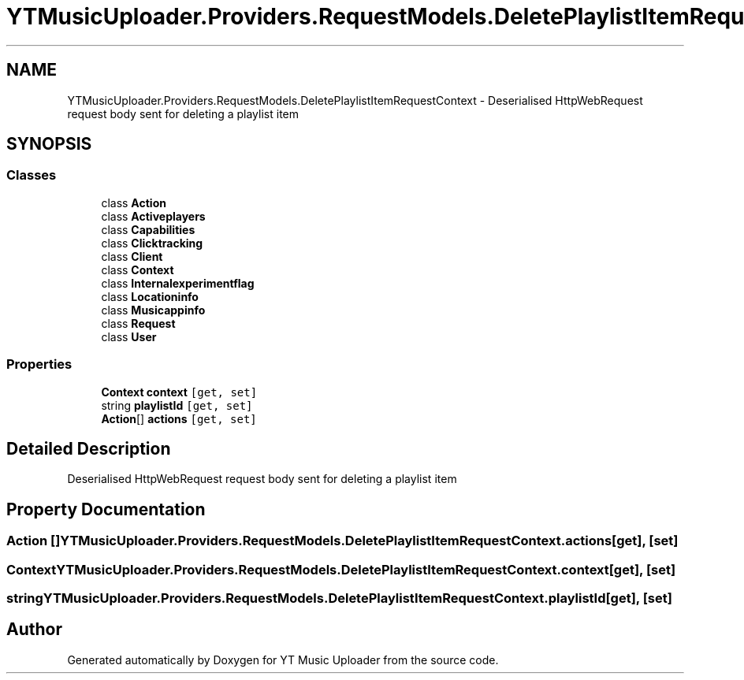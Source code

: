 .TH "YTMusicUploader.Providers.RequestModels.DeletePlaylistItemRequestContext" 3 "Wed May 12 2021" "YT Music Uploader" \" -*- nroff -*-
.ad l
.nh
.SH NAME
YTMusicUploader.Providers.RequestModels.DeletePlaylistItemRequestContext \- Deserialised HttpWebRequest request body sent for deleting a playlist item  

.SH SYNOPSIS
.br
.PP
.SS "Classes"

.in +1c
.ti -1c
.RI "class \fBAction\fP"
.br
.ti -1c
.RI "class \fBActiveplayers\fP"
.br
.ti -1c
.RI "class \fBCapabilities\fP"
.br
.ti -1c
.RI "class \fBClicktracking\fP"
.br
.ti -1c
.RI "class \fBClient\fP"
.br
.ti -1c
.RI "class \fBContext\fP"
.br
.ti -1c
.RI "class \fBInternalexperimentflag\fP"
.br
.ti -1c
.RI "class \fBLocationinfo\fP"
.br
.ti -1c
.RI "class \fBMusicappinfo\fP"
.br
.ti -1c
.RI "class \fBRequest\fP"
.br
.ti -1c
.RI "class \fBUser\fP"
.br
.in -1c
.SS "Properties"

.in +1c
.ti -1c
.RI "\fBContext\fP \fBcontext\fP\fC [get, set]\fP"
.br
.ti -1c
.RI "string \fBplaylistId\fP\fC [get, set]\fP"
.br
.ti -1c
.RI "\fBAction\fP[] \fBactions\fP\fC [get, set]\fP"
.br
.in -1c
.SH "Detailed Description"
.PP 
Deserialised HttpWebRequest request body sent for deleting a playlist item 


.SH "Property Documentation"
.PP 
.SS "\fBAction\fP [] YTMusicUploader\&.Providers\&.RequestModels\&.DeletePlaylistItemRequestContext\&.actions\fC [get]\fP, \fC [set]\fP"

.SS "\fBContext\fP YTMusicUploader\&.Providers\&.RequestModels\&.DeletePlaylistItemRequestContext\&.context\fC [get]\fP, \fC [set]\fP"

.SS "string YTMusicUploader\&.Providers\&.RequestModels\&.DeletePlaylistItemRequestContext\&.playlistId\fC [get]\fP, \fC [set]\fP"


.SH "Author"
.PP 
Generated automatically by Doxygen for YT Music Uploader from the source code\&.
